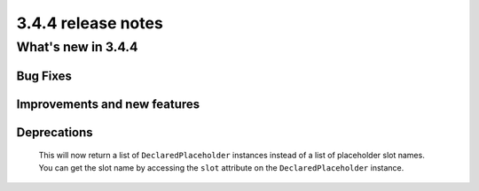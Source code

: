 .. _upgrade-to-3.4.4:

###################
3.4.4 release notes
###################



*******************
What's new in 3.4.4
*******************

Bug Fixes
=========



Improvements and new features
=============================



Deprecations
============

  This will now return a list of ``DeclaredPlaceholder`` instances instead of a list of placeholder slot names.
  You can get the slot name by accessing the ``slot`` attribute on the ``DeclaredPlaceholder`` instance.

